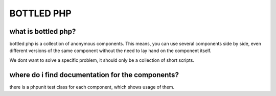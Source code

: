 ===========
BOTTLED PHP
===========



what is bottled php?
--------------------

bottled php is a collection of anonymous components.
This means, you can use several components side by side,
even different versions of the same component without the need
to lay hand on the component itself.

We dont want to solve a specific problem, it should only be a collection
of short scripts.



where do i find documentation for the components?
-------------------------------------------------

there is a phpunit test class for each component,
which shows usage of them.

